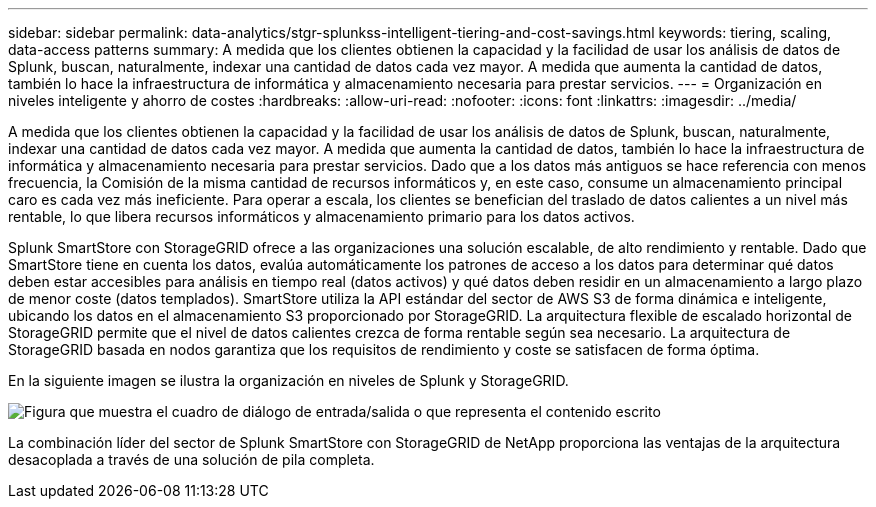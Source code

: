 ---
sidebar: sidebar 
permalink: data-analytics/stgr-splunkss-intelligent-tiering-and-cost-savings.html 
keywords: tiering, scaling, data-access patterns 
summary: A medida que los clientes obtienen la capacidad y la facilidad de usar los análisis de datos de Splunk, buscan, naturalmente, indexar una cantidad de datos cada vez mayor. A medida que aumenta la cantidad de datos, también lo hace la infraestructura de informática y almacenamiento necesaria para prestar servicios. 
---
= Organización en niveles inteligente y ahorro de costes
:hardbreaks:
:allow-uri-read: 
:nofooter: 
:icons: font
:linkattrs: 
:imagesdir: ../media/


[role="lead"]
A medida que los clientes obtienen la capacidad y la facilidad de usar los análisis de datos de Splunk, buscan, naturalmente, indexar una cantidad de datos cada vez mayor. A medida que aumenta la cantidad de datos, también lo hace la infraestructura de informática y almacenamiento necesaria para prestar servicios. Dado que a los datos más antiguos se hace referencia con menos frecuencia, la Comisión de la misma cantidad de recursos informáticos y, en este caso, consume un almacenamiento principal caro es cada vez más ineficiente. Para operar a escala, los clientes se benefician del traslado de datos calientes a un nivel más rentable, lo que libera recursos informáticos y almacenamiento primario para los datos activos.

Splunk SmartStore con StorageGRID ofrece a las organizaciones una solución escalable, de alto rendimiento y rentable. Dado que SmartStore tiene en cuenta los datos, evalúa automáticamente los patrones de acceso a los datos para determinar qué datos deben estar accesibles para análisis en tiempo real (datos activos) y qué datos deben residir en un almacenamiento a largo plazo de menor coste (datos templados). SmartStore utiliza la API estándar del sector de AWS S3 de forma dinámica e inteligente, ubicando los datos en el almacenamiento S3 proporcionado por StorageGRID. La arquitectura flexible de escalado horizontal de StorageGRID permite que el nivel de datos calientes crezca de forma rentable según sea necesario. La arquitectura de StorageGRID basada en nodos garantiza que los requisitos de rendimiento y coste se satisfacen de forma óptima.

En la siguiente imagen se ilustra la organización en niveles de Splunk y StorageGRID.

image:stgr-splunkss-image2.png["Figura que muestra el cuadro de diálogo de entrada/salida o que representa el contenido escrito"]

La combinación líder del sector de Splunk SmartStore con StorageGRID de NetApp proporciona las ventajas de la arquitectura desacoplada a través de una solución de pila completa.
